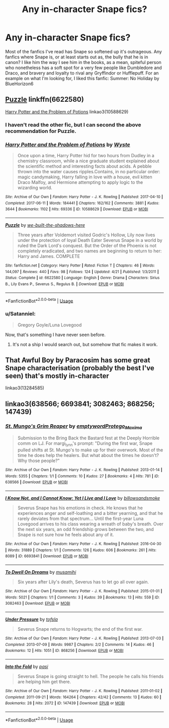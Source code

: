 #+TITLE: Any in-character Snape fics?

* Any in-character Snape fics?
:PROPERTIES:
:Author: tintandshade
:Score: 10
:DateUnix: 1539012969.0
:DateShort: 2018-Oct-08
:END:
Most of the fanfics I've read has Snape so softened up it's outrageous. Any fanfics where Snape is, or at least starts out as, the bully that he is in canon? I like him the way I see him in the books, as a mean, spiteful person who nonetheless has a soft spot for a very few people like Dumbledore and Draco, and bravery and loyalty to rival any Gryffindor or Hufflepuff. For an example on what I'm looking for, I liked this fanfic: Summer: No Holiday by BlueHorizon6


** [[https://www.fanfiction.net/s/6622580/1/Puzzle][Puzzle]] linkffn(6622580)

[[https://archiveofourown.org/works/10588629][Harry Potter and the Problem of Potions]] linkao3(10588629)
:PROPERTIES:
:Author: siderumincaelo
:Score: 4
:DateUnix: 1539051843.0
:DateShort: 2018-Oct-09
:END:

*** I haven't read the other fic, but I can second the above recommendation for Puzzle.
:PROPERTIES:
:Author: propensity
:Score: 3
:DateUnix: 1539054287.0
:DateShort: 2018-Oct-09
:END:


*** [[https://archiveofourown.org/works/10588629][*/Harry Potter and the Problem of Potions/*]] by [[https://www.archiveofourown.org/users/Wyste/pseuds/Wyste][/Wyste/]]

#+begin_quote
  Once upon a time, Harry Potter hid for two hours from Dudley in a chemistry classroom, while a nice graduate student explained about the scientific method and interesting facts about acids. A pebble thrown into the water causes ripples.Contains, in no particular order: magic candymaking, Harry falling in love with a house, evil kitten Draco Malfoy, and Hermione attempting to apply logic to the wizarding world.
#+end_quote

^{/Site/:} ^{Archive} ^{of} ^{Our} ^{Own} ^{*|*} ^{/Fandom/:} ^{Harry} ^{Potter} ^{-} ^{J.} ^{K.} ^{Rowling} ^{*|*} ^{/Published/:} ^{2017-04-10} ^{*|*} ^{/Completed/:} ^{2017-06-11} ^{*|*} ^{/Words/:} ^{184441} ^{*|*} ^{/Chapters/:} ^{162/162} ^{*|*} ^{/Comments/:} ^{3881} ^{*|*} ^{/Kudos/:} ^{3644} ^{*|*} ^{/Bookmarks/:} ^{1102} ^{*|*} ^{/Hits/:} ^{69336} ^{*|*} ^{/ID/:} ^{10588629} ^{*|*} ^{/Download/:} ^{[[https://archiveofourown.org/downloads/Wy/Wyste/10588629/Harry%20Potter%20and%20the%20Problem.epub?updated_at=1538597460][EPUB]]} ^{or} ^{[[https://archiveofourown.org/downloads/Wy/Wyste/10588629/Harry%20Potter%20and%20the%20Problem.mobi?updated_at=1538597460][MOBI]]}

--------------

[[https://www.fanfiction.net/s/6622580/1/][*/Puzzle/*]] by [[https://www.fanfiction.net/u/531023/we-built-the-shadows-here][/we-built-the-shadows-here/]]

#+begin_quote
  Three years after Voldemort visited Godric's Hollow, Lily now lives under the protection of loyal Death Eater Severus Snape in a world by ruled the Dark Lord's conquest. But the Order of the Phoenix is not completely eradicated, and two names are beginning to return to her: Harry and James. COMPLETE
#+end_quote

^{/Site/:} ^{fanfiction.net} ^{*|*} ^{/Category/:} ^{Harry} ^{Potter} ^{*|*} ^{/Rated/:} ^{Fiction} ^{T} ^{*|*} ^{/Chapters/:} ^{46} ^{*|*} ^{/Words/:} ^{144,097} ^{*|*} ^{/Reviews/:} ^{440} ^{*|*} ^{/Favs/:} ^{98} ^{*|*} ^{/Follows/:} ^{124} ^{*|*} ^{/Updated/:} ^{4/21} ^{*|*} ^{/Published/:} ^{1/3/2011} ^{*|*} ^{/Status/:} ^{Complete} ^{*|*} ^{/id/:} ^{6622580} ^{*|*} ^{/Language/:} ^{English} ^{*|*} ^{/Genre/:} ^{Drama} ^{*|*} ^{/Characters/:} ^{Sirius} ^{B.,} ^{Lily} ^{Evans} ^{P.,} ^{Severus} ^{S.,} ^{Regulus} ^{B.} ^{*|*} ^{/Download/:} ^{[[http://www.ff2ebook.com/old/ffn-bot/index.php?id=6622580&source=ff&filetype=epub][EPUB]]} ^{or} ^{[[http://www.ff2ebook.com/old/ffn-bot/index.php?id=6622580&source=ff&filetype=mobi][MOBI]]}

--------------

*FanfictionBot*^{2.0.0-beta} | [[https://github.com/tusing/reddit-ffn-bot/wiki/Usage][Usage]]
:PROPERTIES:
:Author: FanfictionBot
:Score: 1
:DateUnix: 1539051854.0
:DateShort: 2018-Oct-09
:END:


*** u/Satanniel:
#+begin_quote
  Gregory Goyle/Luna Lovegood
#+end_quote

Now, that's something I have never seen before.
:PROPERTIES:
:Author: Satanniel
:Score: 1
:DateUnix: 1539087687.0
:DateShort: 2018-Oct-09
:END:

**** It's not a ship I would search out, but somehow that fic makes it work.
:PROPERTIES:
:Author: siderumincaelo
:Score: 1
:DateUnix: 1539092914.0
:DateShort: 2018-Oct-09
:END:


** That Awful Boy by Paracosim has some great Snape characterisation (probably the best I've seen) that's mostly in-character

linkao3(13284585)
:PROPERTIES:
:Author: BlueJFisher
:Score: 2
:DateUnix: 1539376011.0
:DateShort: 2018-Oct-12
:END:


** linkao3(638566; 6693841; 3082463; 868256; 147439)
:PROPERTIES:
:Author: adreamersmusing
:Score: 2
:DateUnix: 1539052573.0
:DateShort: 2018-Oct-09
:END:

*** [[https://archiveofourown.org/works/638566][*/St. Mungo's Grim Reaper/*]] by [[https://www.archiveofourown.org/users/emptyword/pseuds/emptyword/users/Protego_Maxima/pseuds/Protego_Maxima][/emptywordProtego_Maxima/]]

#+begin_quote
  Submission to the Bring Back the Bastard fest at the Deeply Horrible comm on LJ. For margi_lynn's prompt: "During the first war, Snape pulled shifts at St. Mungo's to make up for their overwork. Most of the time he does help the healers. But what about the times he doesn't? Why those people?"
#+end_quote

^{/Site/:} ^{Archive} ^{of} ^{Our} ^{Own} ^{*|*} ^{/Fandom/:} ^{Harry} ^{Potter} ^{-} ^{J.} ^{K.} ^{Rowling} ^{*|*} ^{/Published/:} ^{2013-01-14} ^{*|*} ^{/Words/:} ^{5355} ^{*|*} ^{/Chapters/:} ^{1/1} ^{*|*} ^{/Comments/:} ^{10} ^{*|*} ^{/Kudos/:} ^{27} ^{*|*} ^{/Bookmarks/:} ^{4} ^{*|*} ^{/Hits/:} ^{781} ^{*|*} ^{/ID/:} ^{638566} ^{*|*} ^{/Download/:} ^{[[https://archiveofourown.org/downloads/em/emptyword/638566/St%20Mungos%20Grim%20Reaper.epub?updated_at=1387492114][EPUB]]} ^{or} ^{[[https://archiveofourown.org/downloads/em/emptyword/638566/St%20Mungos%20Grim%20Reaper.mobi?updated_at=1387492114][MOBI]]}

--------------

[[https://archiveofourown.org/works/6693841][*/I Know Not, and I Cannot Know; Yet I Live and I Love/*]] by [[https://www.archiveofourown.org/users/billowsandsmoke/pseuds/billowsandsmoke][/billowsandsmoke/]]

#+begin_quote
  Severus Snape has his emotions in check. He knows that he experiences anger and self-loathing and a bitter yearning, and that he rarely deviates from that spectrum... Until the first-year Luna Lovegood arrives to his class wearing a wreath of baby's breath. Over the next six years, an odd friendship grows between the two, and Snape is not sure how he feels about any of it.
#+end_quote

^{/Site/:} ^{Archive} ^{of} ^{Our} ^{Own} ^{*|*} ^{/Fandom/:} ^{Harry} ^{Potter} ^{-} ^{J.} ^{K.} ^{Rowling} ^{*|*} ^{/Published/:} ^{2016-04-30} ^{*|*} ^{/Words/:} ^{31889} ^{*|*} ^{/Chapters/:} ^{1/1} ^{*|*} ^{/Comments/:} ^{126} ^{*|*} ^{/Kudos/:} ^{606} ^{*|*} ^{/Bookmarks/:} ^{261} ^{*|*} ^{/Hits/:} ^{8089} ^{*|*} ^{/ID/:} ^{6693841} ^{*|*} ^{/Download/:} ^{[[https://archiveofourown.org/downloads/bi/billowsandsmoke/6693841/I%20Know%20Not%20and%20I%20Cannot%20Know.epub?updated_at=1526103890][EPUB]]} ^{or} ^{[[https://archiveofourown.org/downloads/bi/billowsandsmoke/6693841/I%20Know%20Not%20and%20I%20Cannot%20Know.mobi?updated_at=1526103890][MOBI]]}

--------------

[[https://archiveofourown.org/works/3082463][*/To Dwell On Dreams/*]] by [[https://www.archiveofourown.org/users/musamihi/pseuds/musamihi][/musamihi/]]

#+begin_quote
  Six years after Lily's death, Severus has to let go all over again.
#+end_quote

^{/Site/:} ^{Archive} ^{of} ^{Our} ^{Own} ^{*|*} ^{/Fandom/:} ^{Harry} ^{Potter} ^{-} ^{J.} ^{K.} ^{Rowling} ^{*|*} ^{/Published/:} ^{2015-01-01} ^{*|*} ^{/Words/:} ^{5021} ^{*|*} ^{/Chapters/:} ^{1/1} ^{*|*} ^{/Comments/:} ^{3} ^{*|*} ^{/Kudos/:} ^{39} ^{*|*} ^{/Bookmarks/:} ^{13} ^{*|*} ^{/Hits/:} ^{559} ^{*|*} ^{/ID/:} ^{3082463} ^{*|*} ^{/Download/:} ^{[[https://archiveofourown.org/downloads/mu/musamihi/3082463/To%20Dwell%20On%20Dreams.epub?updated_at=1420135601][EPUB]]} ^{or} ^{[[https://archiveofourown.org/downloads/mu/musamihi/3082463/To%20Dwell%20On%20Dreams.mobi?updated_at=1420135601][MOBI]]}

--------------

[[https://archiveofourown.org/works/868256][*/Under Pressure/*]] by [[https://www.archiveofourown.org/users/tofsla/pseuds/tofsla][/tofsla/]]

#+begin_quote
  Severus Snape returns to Hogwarts; the end of the first war.
#+end_quote

^{/Site/:} ^{Archive} ^{of} ^{Our} ^{Own} ^{*|*} ^{/Fandom/:} ^{Harry} ^{Potter} ^{-} ^{J.} ^{K.} ^{Rowling} ^{*|*} ^{/Published/:} ^{2013-07-03} ^{*|*} ^{/Completed/:} ^{2013-07-09} ^{*|*} ^{/Words/:} ^{9987} ^{*|*} ^{/Chapters/:} ^{2/2} ^{*|*} ^{/Comments/:} ^{14} ^{*|*} ^{/Kudos/:} ^{46} ^{*|*} ^{/Bookmarks/:} ^{12} ^{*|*} ^{/Hits/:} ^{1051} ^{*|*} ^{/ID/:} ^{868256} ^{*|*} ^{/Download/:} ^{[[https://archiveofourown.org/downloads/to/tofsla/868256/Under%20Pressure.epub?updated_at=1465463722][EPUB]]} ^{or} ^{[[https://archiveofourown.org/downloads/to/tofsla/868256/Under%20Pressure.mobi?updated_at=1465463722][MOBI]]}

--------------

[[https://archiveofourown.org/works/147439][*/Into the Fold/*]] by [[https://www.archiveofourown.org/users/pasi/pseuds/pasi][/pasi/]]

#+begin_quote
  Severus Snape is going straight to hell. The people he calls his friends are helping him get there.
#+end_quote

^{/Site/:} ^{Archive} ^{of} ^{Our} ^{Own} ^{*|*} ^{/Fandom/:} ^{Harry} ^{Potter} ^{-} ^{J.} ^{K.} ^{Rowling} ^{*|*} ^{/Published/:} ^{2011-01-02} ^{*|*} ^{/Completed/:} ^{2011-09-21} ^{*|*} ^{/Words/:} ^{164264} ^{*|*} ^{/Chapters/:} ^{42/42} ^{*|*} ^{/Comments/:} ^{13} ^{*|*} ^{/Kudos/:} ^{60} ^{*|*} ^{/Bookmarks/:} ^{28} ^{*|*} ^{/Hits/:} ^{2072} ^{*|*} ^{/ID/:} ^{147439} ^{*|*} ^{/Download/:} ^{[[https://archiveofourown.org/downloads/pa/pasi/147439/Into%20the%20Fold.epub?updated_at=1386669391][EPUB]]} ^{or} ^{[[https://archiveofourown.org/downloads/pa/pasi/147439/Into%20the%20Fold.mobi?updated_at=1386669391][MOBI]]}

--------------

*FanfictionBot*^{2.0.0-beta} | [[https://github.com/tusing/reddit-ffn-bot/wiki/Usage][Usage]]
:PROPERTIES:
:Author: FanfictionBot
:Score: 3
:DateUnix: 1539052589.0
:DateShort: 2018-Oct-09
:END:
